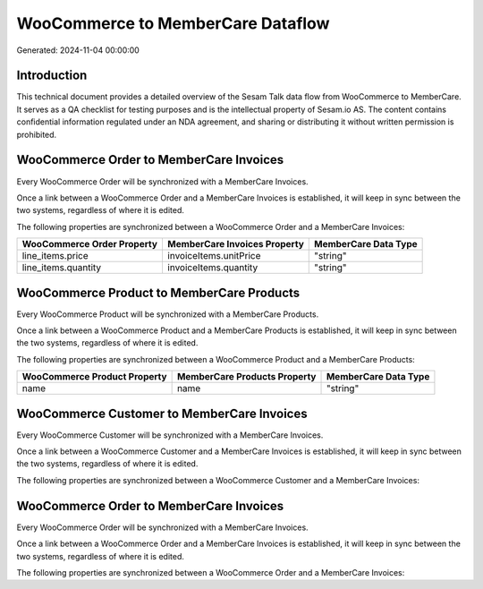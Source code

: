 ==================================
WooCommerce to MemberCare Dataflow
==================================

Generated: 2024-11-04 00:00:00

Introduction
------------

This technical document provides a detailed overview of the Sesam Talk data flow from WooCommerce to MemberCare. It serves as a QA checklist for testing purposes and is the intellectual property of Sesam.io AS. The content contains confidential information regulated under an NDA agreement, and sharing or distributing it without written permission is prohibited.

WooCommerce Order to MemberCare Invoices
----------------------------------------
Every WooCommerce Order will be synchronized with a MemberCare Invoices.

Once a link between a WooCommerce Order and a MemberCare Invoices is established, it will keep in sync between the two systems, regardless of where it is edited.

The following properties are synchronized between a WooCommerce Order and a MemberCare Invoices:

.. list-table::
   :header-rows: 1

   * - WooCommerce Order Property
     - MemberCare Invoices Property
     - MemberCare Data Type
   * - line_items.price
     - invoiceItems.unitPrice
     - "string"
   * - line_items.quantity
     - invoiceItems.quantity
     - "string"


WooCommerce Product to MemberCare Products
------------------------------------------
Every WooCommerce Product will be synchronized with a MemberCare Products.

Once a link between a WooCommerce Product and a MemberCare Products is established, it will keep in sync between the two systems, regardless of where it is edited.

The following properties are synchronized between a WooCommerce Product and a MemberCare Products:

.. list-table::
   :header-rows: 1

   * - WooCommerce Product Property
     - MemberCare Products Property
     - MemberCare Data Type
   * - name
     - name
     - "string"


WooCommerce Customer to MemberCare Invoices
-------------------------------------------
Every WooCommerce Customer will be synchronized with a MemberCare Invoices.

Once a link between a WooCommerce Customer and a MemberCare Invoices is established, it will keep in sync between the two systems, regardless of where it is edited.

The following properties are synchronized between a WooCommerce Customer and a MemberCare Invoices:

.. list-table::
   :header-rows: 1

   * - WooCommerce Customer Property
     - MemberCare Invoices Property
     - MemberCare Data Type


WooCommerce Order to MemberCare Invoices
----------------------------------------
Every WooCommerce Order will be synchronized with a MemberCare Invoices.

Once a link between a WooCommerce Order and a MemberCare Invoices is established, it will keep in sync between the two systems, regardless of where it is edited.

The following properties are synchronized between a WooCommerce Order and a MemberCare Invoices:

.. list-table::
   :header-rows: 1

   * - WooCommerce Order Property
     - MemberCare Invoices Property
     - MemberCare Data Type

